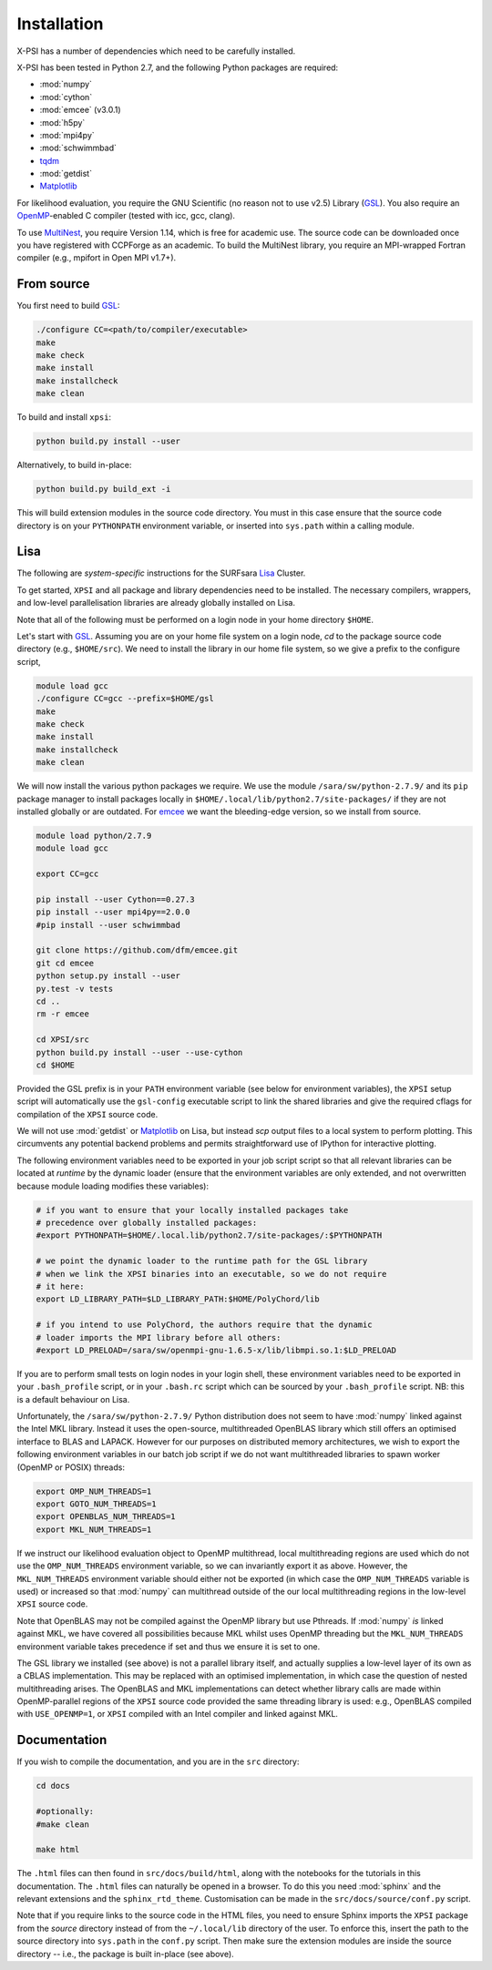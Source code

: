 .. _install:

Installation
============

X-PSI has a number of dependencies which need to be carefully installed.

X-PSI has been tested in Python 2.7, and the following Python packages are
required:

* :mod:`numpy`
* :mod:`cython`
* :mod:`emcee` (v3.0.1)
* :mod:`h5py`
* :mod:`mpi4py`
* :mod:`schwimmbad`
* `tqdm <https://pypi.python.org/pypi/tqdm>`_
* :mod:`getdist`
* `Matplotlib <https://matplotlib.org/>`_

.. _emcee: http://emcee.readthedocs.io/en/latest/

For likelihood evaluation, you require the GNU Scientific (no reason not to
use v2.5) Library (`GSL <https://www.gnu.org/software/gsl/>`_). You also
require an `OpenMP`_-enabled C compiler (tested with icc, gcc, clang).

.. _OpenMP: http://www.openmp.org

To use `MultiNest`_, you require Version 1.14, which is free for
academic use. The source code can be downloaded once you have registered with
CCPForge as an academic. To build the MultiNest library, you require an
MPI-wrapped Fortran compiler (e.g., mpifort in Open MPI v1.7+).

.. _MultiNest: https://github.com/farhanferoz/MultiNest

.. _source:

From source
-----------

You first need to build GSL_:

.. code-block:: bash

    ./configure CC=<path/to/compiler/executable>
    make
    make check
    make install
    make installcheck
    make clean


To build and install ``xpsi``:

.. code-block:: bash

    python build.py install --user

Alternatively, to build in-place:

.. code-block:: bash

    python build.py build_ext -i

This will build extension modules in the source code directory. You must in
this case ensure that the source code directory is on your ``PYTHONPATH``
environment variable, or inserted into ``sys.path`` within a calling module.

Lisa
----

The following are *system-specific* instructions for the SURFsara
`Lisa <https://userinfo.surfsara.nl/systems/lisa>`_ Cluster.

To get started, ``XPSI`` and all package and library dependencies need to be
installed. The necessary compilers, wrappers, and low-level parallelisation
libraries are already globally installed on Lisa.

Note that all of the following must be performed on a login node in your
home directory ``$HOME``.

Let's start with GSL_. Assuming you are on your home file system on a login
node, `cd` to the package source code directory (e.g., ``$HOME/src``).
We need to install the library in our home file system, so we give a prefix to
the configure script, 

.. code-block:: bash

    module load gcc
    ./configure CC=gcc --prefix=$HOME/gsl
    make
    make check
    make install
    make installcheck
    make clean

We will now install the various python packages we require. We use the module
``/sara/sw/python-2.7.9/`` and its ``pip`` package manager to install packages
locally in ``$HOME/.local/lib/python2.7/site-packages/`` if they are not
installed globally or are outdated. For emcee_ we want the bleeding-edge
version, so we install from source.

.. code-block:: bash

    module load python/2.7.9
    module load gcc

    export CC=gcc

    pip install --user Cython==0.27.3
    pip install --user mpi4py==2.0.0
    #pip install --user schwimmbad

    git clone https://github.com/dfm/emcee.git
    git cd emcee
    python setup.py install --user
    py.test -v tests
    cd ..
    rm -r emcee

    cd XPSI/src
    python build.py install --user --use-cython
    cd $HOME

Provided the GSL prefix is in your ``PATH`` environment variable (see below for
environment variables), the ``XPSI`` setup script will automatically use
the ``gsl-config`` executable script to link the shared libraries and give the
required cflags for compilation of the ``XPSI`` source code.

We will not use :mod:`getdist` or Matplotlib_ on Lisa, but instead `scp` output
files to a local system to perform plotting. This circumvents any potential
backend problems and permits straightforward use of IPython for interactive
plotting.

.. We will now install `PolyChord`_. Untar the source code archive and `cd` into
    it. Edit the ``PyPolyChord`` target in the ``Makefile``:
    .. code-block:: bash
        PyPolyChord: environment $(LIB_DIR)/libchord.so
            python setup.py install --user
    .. code-block:: bash
        module load python/2.7.9
        module load openmpi/gnu
        #optionally DEBUG=1
        make PyPolyChord MPI=1 COMPILER_TYPE=gnu
        make clean

The following environment variables need to be exported in your job script
script so that all relevant libraries can be located at *runtime* by the
dynamic loader (ensure that the environment variables are only extended, and
not overwritten because module loading modifies these variables):

.. code-block:: bash

    # if you want to ensure that your locally installed packages take
    # precedence over globally installed packages:
    #export PYTHONPATH=$HOME/.local.lib/python2.7/site-packages/:$PYTHONPATH

    # we point the dynamic loader to the runtime path for the GSL library
    # when we link the XPSI binaries into an executable, so we do not require
    # it here:
    export LD_LIBRARY_PATH=$LD_LIBRARY_PATH:$HOME/PolyChord/lib

    # if you intend to use PolyChord, the authors require that the dynamic
    # loader imports the MPI library before all others:
    #export LD_PRELOAD=/sara/sw/openmpi-gnu-1.6.5-x/lib/libmpi.so.1:$LD_PRELOAD

If you are to perform small tests on login nodes in your login shell, these
environment variables need to be exported in your ``.bash_profile`` script, or
in your ``.bash.rc`` script which can be sourced by your ``.bash_profile``
script. NB: this is a default behaviour on Lisa.

Unfortunately, the ``/sara/sw/python-2.7.9/`` Python distribution does not
seem to have :mod:`numpy` linked against the Intel MKL library. Instead it
uses the open-source, multithreaded OpenBLAS library which still offers an
optimised interface to BLAS and LAPACK. However for our purposes on distributed
memory architectures, we  wish to export the following environment variables
in our batch job script if we do not want multithreaded libraries to spawn
worker (OpenMP or POSIX) threads:

.. code-block:: bash

    export OMP_NUM_THREADS=1
    export GOTO_NUM_THREADS=1
    export OPENBLAS_NUM_THREADS=1
    export MKL_NUM_THREADS=1

If we instruct our likelihood evaluation object to OpenMP multithread, local
multithreading regions are used which do not use the ``OMP_NUM_THREADS``
environment variable, so we can invariantly export it as above. However, the
``MKL_NUM_THREADS`` environment variable should either not be exported (in
which case the ``OMP_NUM_THREADS`` variable is used) or increased so that 
:mod:`numpy` can multithread outside of the our local multithreading regions
in the low-level ``XPSI`` source code.

Note that OpenBLAS may not be compiled against the OpenMP library but use
Pthreads. If :mod:`numpy` *is* linked against MKL, we have covered all
possibilities because MKL whilst uses OpenMP threading but the
``MKL_NUM_THREADS`` environment variable takes precedence if set and thus we
ensure it is set to one.

The GSL library we installed (see above) is not a parallel library itself,
and actually supplies a low-level layer of its own as a CBLAS implementation.
This may be replaced with an optimised implementation, in which case the
question of nested multithreading arises. The OpenBLAS and MKL implementations
can detect whether library calls are made within OpenMP-parallel regions of
the ``XPSI`` source code provided the same threading library is used: e.g.,
OpenBLAS compiled with ``USE_OPENMP=1``, or ``XPSI`` compiled with an Intel
compiler and linked against MKL.

Documentation
-------------

If you wish to compile the documentation, and you are in the ``src`` directory:

.. code-block:: bash

    cd docs

    #optionally:
    #make clean

    make html

The ``.html`` files can then found in ``src/docs/build/html``, along with the
notebooks for the tutorials in this documentation. The ``.html`` files can 
naturally be opened in a browser. To do this you need :mod:`sphinx` and the
relevant extensions and the ``sphinx_rtd_theme``. Customisation can be made
in the ``src/docs/source/conf.py`` script.

Note that if you require links to the source code in the HTML files, you need
to ensure Sphinx imports the ``XPSI`` package from the *source* directory
instead of from the ``~/.local/lib`` directory of the user. To enforce this,
insert the path to the source directory into ``sys.path`` in the ``conf.py``
script. Then make sure the extension modules are inside the source directory
-- i.e., the package is built in-place (see above).





